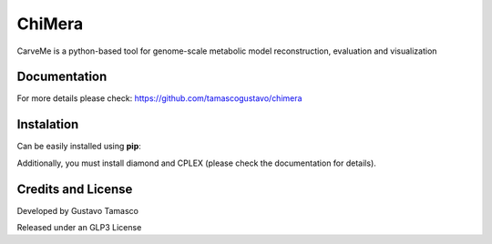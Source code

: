 
ChiMera
=======

CarveMe is a python-based tool for genome-scale metabolic model
reconstruction, evaluation and visualization   

Documentation
~~~~~~~~~~~~~

For more details please check: https://github.com/tamascogustavo/chimera

Instalation
~~~~~~~~~~~

Can be easily installed using **pip**:


Additionally, you must install diamond and CPLEX (please check the
documentation for details).

Credits and License
~~~~~~~~~~~~~~~~~~~

Developed by Gustavo Tamasco 

Released under an GLP3 License

